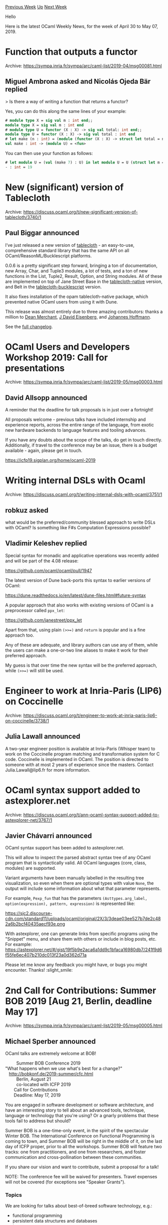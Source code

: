 #+OPTIONS: ^:nil
#+OPTIONS: html-postamble:nil
#+OPTIONS: num:nil
#+OPTIONS: toc:nil
#+OPTIONS: author:nil
#+HTML_HEAD: <style type="text/css">#table-of-contents h2 { display: none } .title { display: none } .authorname { text-align: right }</style>
#+HTML_HEAD: <style type="text/css">.outline-2 {border-top: 1px solid black;}</style>
#+TITLE: OCaml Weekly News
[[http://alan.petitepomme.net/cwn/2019.04.30.html][Previous Week]] [[http://alan.petitepomme.net/cwn/index.html][Up]] [[http://alan.petitepomme.net/cwn/2019.05.14.html][Next Week]]

Hello

Here is the latest OCaml Weekly News, for the week of April 30 to May 07, 2019.

#+TOC: headlines 1


* Function that outputs a functor
:PROPERTIES:
:CUSTOM_ID: 1
:END:
Archive: https://sympa.inria.fr/sympa/arc/caml-list/2019-04/msg00081.html

** Miguel Ambrona asked and Nicolás Ojeda Bär replied


> Is there a way of writing a function that returns a functor?

Yes, you can do this along the same lines of your example:

#+begin_src ocaml
# module type X = sig val m : int end;;
module type X = sig val m : int end
# module type U = functor (X : X) -> sig val total: int end;;
module type U = functor (X : X) -> sig val total : int end
# let make (n : int) = (module (functor (X : X) -> struct let total = n + X.m end) : U);;
val make : int -> (module U) = <fun>
#+end_src

You can then use your function as follows:

#+begin_src ocaml
# let module U = (val (make 7) : U) in let module U = U (struct let m = 12 end) in U.total;;
- : int = 19
#+end_src
      



* New (significant) version of Tablecloth
:PROPERTIES:
:CUSTOM_ID: 2
:END:
Archive: https://discuss.ocaml.org/t/new-significant-version-of-tablecloth/3740/1

** Paul Biggar announced


I’ve just released a new version of [[https://github.com/darklang/tablecloth][tablecloth]] - an easy-to-use, comprehensive standard library that has the same API on all OCaml/ReasonML/Bucklescript platforms.

0.0.6 is a pretty significant step forward, bringing a ton of documentation, new Array, Char, and Tuple3 modules, a lot of tests, and a ton of new functions in the List, Tuple2, Result, Option, and String modules. All of these are implemented on top of Jane Street Base in the [[https://opam.ocaml.org/packages/tablecloth-native/][tablecloth-native]] version, and Belt in the [[https://www.npmjs.com/package/tablecloth-bucklescript][tablecloth-bucklescript]] version.

It also fixes installation of the opam tablecloth-native package, which prevented native OCaml users from using it with Dune.

This release was almost entirely due to three amazing contributors: thanks a million to [[https://github.com/Dean177][Dean Merchant]], [[https://github.com/jdeisenberg][J David Eisenberg]], and [[https://github.com/j-m-hoffmann][Johannes Hoffmann]].

See the [[https://github.com/darklang/tablecloth/blob/master/Changelog.md][full changelog]].
      



* OCaml Users and Developers Workshop 2019: Call for presentations
:PROPERTIES:
:CUSTOM_ID: 3
:END:
Archive: https://sympa.inria.fr/sympa/arc/caml-list/2019-05/msg00003.html

** David Allsopp announced


A reminder that the deadline for talk proposals is in just over a fortnight!

All proposals welcome - previous talks have included internship and experience reports, across the entire range of the language, from exotic new hardware backends to language features and tooling advances.

If you have any doubts about the scope of the talks, do get in touch directly. Additionally, if travel to the conference may be an issue, there is a budget available - again, please get in touch.

https://icfp19.sigplan.org/home/ocaml-2019
      



* Writing internal DSLs with Ocaml
:PROPERTIES:
:CUSTOM_ID: 4
:END:
Archive: https://discuss.ocaml.org/t/writing-internal-dsls-with-ocaml/3751/1

** robkuz asked


what would be the preferred/community blessed approach to write DSLs with OCaml?
Is something like F#s Computation Expressions possible?
      

** Vladimir Keleshev replied


Special syntax for monadic and applicative operations was recently added and will be part of the 4.08 release:

https://github.com/ocaml/ocaml/pull/1947

The latest version of Dune back-ports this syntax to earlier versions of OCaml:

https://dune.readthedocs.io/en/latest/dune-files.html#future-syntax

A popular approach that also works with existing versions of OCaml is a preprocessor called ~ppx_let~:

https://github.com/janestreet/ppx_let

Apart from that, using plain ~(>>=)~ and ~return~ is popular and is a fine approach too.

Any of these are adequate, and library authors can use any of them, while the users can make a one-or-two line aliases to make it work for their preferred approach.

My guess is that over time the new syntax will be the preferred approach, while ~(>>=)~ will still be used.
      



* Engineer to work at Inria-Paris (LIP6) on Coccinelle
:PROPERTIES:
:CUSTOM_ID: 5
:END:
Archive: https://discuss.ocaml.org/t/engineer-to-work-at-inria-paris-lip6-on-coccinelle/3738/1

** Julia Lawall announced


A two-year engineer position is available at Inria-Paris (Whisper team) to work on the Coccinelle program matching and transformation system for C code.  Coccinelle is implemented in OCaml.  The position is directed to someone with at most 2 years of experience since the masters.  Contact Julia.Lawall@lip6.fr for more information.
      



* OCaml syntax support added to astexplorer.net
:PROPERTIES:
:CUSTOM_ID: 6
:END:
Archive: https://discuss.ocaml.org/t/ann-ocaml-syntax-support-added-to-astexplorer-net/3767/1

** Javier Chávarri announced


OCaml syntax support has been added to astexplorer.net.

This will allow to inspect the parsed abstract syntax tree of any OCaml program that is syntactically valid. All OCaml languages (core, class, modules) are supported.

Variant arguments have been manually labelled in the resulting tree visualization, so even when there are optional types with value ~None~, the output will include some information about what that parameter represents.

For example, ~Pexp_fun~ that has the parameters ~(Asttypes.arg_label, option(expression), pattern, expression)~ is represented like:

https://sjc2.discourse-cdn.com/standard11/uploads/ocaml/original/2X/3/3deae03ee527b7de2c482a6b2bcf40435aecf93e.png

With astexplorer, one can generate links from specific programs using the "Snippet" menu, and share them with others or include in blog posts, etc. For example: https://astexplorer.net/#/gist/19f5b9e2aca6a1dd9c1bfaca16980db7/241f9d6f55fe6ec407b210dc013f23a0d362d71a

Please let me know any feedback you might have, or bugs you might encounter. Thanks! :slight_smile:
      



* 2nd Call for Contributions: Summer BOB 2019 [Aug 21, Berlin, deadline May 17]
:PROPERTIES:
:CUSTOM_ID: 7
:END:
Archive: https://sympa.inria.fr/sympa/arc/caml-list/2019-05/msg00005.html

** Michael Sperber announced


OCaml talks are extremely welcome at BOB!

#+begin_verse
		      Summer BOB Conference 2019
	 "What happens when we use what's best for a change?"
		http://bobkonf.de/2019-summer/cfc.html
			  Berlin, August 21
		      co-located with ICFP 2019
			Call for Contributions
			Deadline: May 17, 2019
#+end_verse


You are engaged in software development or software architecture, and
have an interesting story to tell about an advanced tools, technique,
language or technology that you're using? Or a gnarly problems that
these tools fail to address but should?

Summer BOB is a one-time-only event, in the spirit of the spectacular
Winter BOB. The International Conference on Functional Programming is
coming to town, and Summer BOB will be right in the middle of it, on
the last day of ICFP proper, prior to all the workshops. Summer BOB
will feature two tracks: one from practitioners, and one from
researchers, and foster communication and cross-pollination between
these communities.

If you share our vision and want to contribute,
submit a proposal for a talk!

NOTE: The conference fee will be waived for presenters. Travel
expenses will not be covered (for exceptions see "Speaker Grants").

*** Topics

We are looking for talks about best-of-breed software technology, e.g.:

- functional programming
- persistent data structures and databases
- types
- formal methods for correctness and robustness
- abstractions for concurrency and parallelism
- metaprogramming
- probabilistic programming
- math and programming
- controlled side effects
- beyond REST and SOAP
- effective abstractions for data analytics
- … everything really that isn’t mainstream, but you think should be.

Presenters should provide the audience with information that is
practically useful for software developers.

We're especially interested in experience reports.  Other topics are
also relevant, e.g.:

- demos and how-tos
- reports on problems that cutting-edge languages and tools should address but don't
- overviews of a given field

*** Requirements

We accept proposals for presentations of 45 minutes (40 minutes talk +
5 minutes questions), as well as 90 minute tutorials for
beginners. The language of presentation should be either English.

Your proposal should include (in your presentation language of choice):

- An abstract of max. 1500 characters.
- A short bio/cv
- Contact information (including at least email address)
- A list of 3-5 concrete ideas of how your work can be applied in a developer's daily life
- additional material (websites, blogs, slides, videos of past presentations, …)
- Don't be confused: The system calls a submission event.

*** Submit here

https://bobcfc.active-group.de/bob2019-summer/cfp

*** Speaker Grants

BOB has Speaker Grants available to support speakers from groups
under-represented in technology. We specifically seek women speakers
and speakers who are not be able to attend the conference for
financial reasons.  Shepherding

The program committee offers shepherding to all speakers. Shepherding
provides speakers assistance with preparing their sessions, as well as
a review of the talk slides.

*** Organisation

- Direct questions to contact at bobkonf dot de
- Proposal deadline: May 17, 2019
- Notification: May 31, 2019
- Program: June 14, 2019

*** Program Committee

- Matthias Fischmann, zerobuzz UG
- Matthias Neubauer, SICK AG
- Nicole Rauch, Softwareentwicklung und Entwicklungscoaching
- Michael Sperber, Active Group
- Stefan Wehr, factis research

Scientific Advisory Board

- Annette Bieniusa, TU Kaiserslautern
- Torsten Grust, Uni Tübingen
- Peter Thiemann, Uni Freiburg

More information here: http://bobkonf.de/2019-summer/programmkomitee.html
      



* Let+ syntax backported to OCaml >= 4.02
:PROPERTIES:
:CUSTOM_ID: 8
:END:
Archive: https://discuss.ocaml.org/t/let-syntax-backported-to-ocaml-4-02/3447/13

** Continuing this old thread, Bikal Lem asked


How do we use ~future_syntax~ with other ppx? For example, I am trying to use ~future_syntax~ with ~ppx_let~ but getting an error from dune.

#+begin_example
$ cat dune
(executable
 (name test_let_syntax)
 (preprocess
  (future_syntax)
  (pps lwt_ppx ppx_let))
 (libraries lwt_ppx uri lwt lwt.unix str))

$ cat test.ml
let (let*) = Lwt.bind

let () =
  let* line = Lwt_io.(read_line stdin) in
  Lwt_io.printlf("%s", line)
#+end_example

The above is giving me the compilation error as below,

#+begin_example
File "src/dune", line 7, characters 2-23:
7 |   (pps lwt_ppx ppx_let))
      ^^^^^^^^^^^^^^^^^^^^^
Error: Too many argument for preprocess
#+end_example

What gives?
      

** Richard Davison then said


I had the same question.  It doesn't work with other preprocessors.  Here's the response.  tl;dr: It would need to be implemented in ~ppxlib~ in order to become compatible with other preprocessors, but doing so requires non-trivial amount of work.

https://discuss.ocaml.org/t/what-is-holding-you-back-from-upgrading-to-the-latest-ocaml-compiler/3753/5?u=rdavison
      

** Jérémie Dimino added


Actually, following a few recent changes with dune 1.10 you should be able to do: ~(pps lwt_ppx ppx_let -- -pp %{bin:ocaml-syntax-shims})~.
      



* ppx_mysql 1.0
:PROPERTIES:
:CUSTOM_ID: 9
:END:
Archive: https://discuss.ocaml.org/t/ann-ppx-mysql-1-0/3768/1

** Dario Teixeira announced


[[https://github.com/issuu/ppx_mysql][ppx_mysql]] is a syntax extension aiming to reduce the pain and boilerplate associated with using MySQL bindings from OCaml.  It is similar in spirit to PG'OCaml, but without the compile-time communication with the DB engine for type inference.

We've also written a [[https://engineering.issuu.com/2019/05/06/announcing-ppx-mysql][blog post]] that describes in detail the genesis and development of this tool. Enjoy!
      



* The future of ppx
:PROPERTIES:
:CUSTOM_ID: 10
:END:
Archive: https://discuss.ocaml.org/t/the-future-of-ppx/3766/1

** Jérémie Dimino announced


If you are enjoying the many benefits of ppx, you probably know that it comes at a very high price: every OCaml release can potentially break your code. If you are the author of a ppx rewriter, it is likely that you often need to upgrade your code and re-release it.

This has happened several times since the ppx system has landed, and we recently decided that it was time to solve this problem once and for all. In this post, I will discuss the current state of affairs, why we want to change it and how we plan to do it.

This initiative is pushed by Jane Street as we are a big consumer of ppx rewriters. It will be executed by the ppxlib team, currently formed of myself, @xclerc and @NathanReb, as well as Carl Eastlund who is joining us for this particular effort.

*** The current state of the ppx world

The current ppx world is composed of various components. I am quickly describing the ones I know in this section. The order doesn't correspond to the order in which these components where developed.

**** The -ppx option of the compiler

~ocamlc~ and ~ocamlopt~ both take a ~-ppx~ command line option. This option takes as argument a program that is executed during the compilation of a file in order to transform it on the fly. This program is called a *ppx rewriter* or *ppx* for short. More precisely, once the OCaml compiler has parsed the source file and constructed an in-memory representation of its structure, often called an Abstract Syntax Tree or AST for short, it runs the ppx with this AST as input. The ppx returns a new transformed AST and the compiler continues the compilation process with this new AST, discarding the original one.

Several ~-ppx~ options can be passed to the compiler. In this case, the compiler will apply the various ppx rewriters one by one, each one feeding its output to the next one.

When this option was introduced, the language was also augmented with extension points and attributes, giving ppx rewriters hooks to embed foreign DSLs in OCaml source files for their own purposes.

Ppx rewriters are typically OCaml programs that use the internal compiler libraries to analyse and transform the AST. Most often, they simply expand a few specific extension points and/or interpret a few attrutes.

The ~-ppx~ option, a few modules of the compiler libraries, extension points and attributes form the basis of the ppx system. These were developed and integrated in the OCaml compiler mostly by @alainfrisch several years ago. The original motivation for this work was to provide a technically simpler replacement of Camlp4 as well as enforce a more uniform syntax of the language. Camlp4 was the previous official meta-programming system for OCaml.

**** ppx_tools

[[https://github.com/ocaml-ppx/ppx_tools][ppx_tools]] is the original toolbox for authors of ppx rewriters. It is composed of a library of helpers and a couple of tools. It was originally developed by @alainfrisch.

**** ocaml-migrate-parsetree

The compiler libraries are unstable and often change in incompatible ways. This includes the definition of the AST. [[https://github.com/ocaml-ppx/ocaml-migrate-parsetree][ocaml-migrate-parsetree]] is a library that exposes the AST definition of each major version of the compiler as a separate module, as well as migration functions to convert between the various versions. A ppx rewriter can then choose one single version of AST to work with and ocaml-migrate-parsetree will do the necessary conversions to allow the ppx rewriter to be used with a different version of the compiler.

In addition, it also provides a small *driver* functionality, which allows to link several ppx rewriters into a single executable in order to use a single ~-ppx~ option of the compiler rather than several ones. This allows ocaml-migrate-parsetree to perform the minimum number of AST conversions in order to speed up the overall process.

Finally, ocaml-migrate-parsetree snapshots not only the AST but also the few modules from the compiler libraries that form the basis of the ppx system. This was done to ease the port of existing ppx rewriters to ocaml-migrate-parsetree, however we have now come to regret this choice has it makes it difficult to support new versions of the compiler.

ocaml-migrate-parsetree was initially developed by @let-def, and I myself joined the project in its early days as I was eager to use it for the Jane Street suite of ppx rewriters.

**** ppx_tools_versioned

[[https://github.com/ocaml-ppx/ppx_tools_versioned][ppx_tools_versioned]] extends ocaml-migrate-parsetree to ppx_tools. More precisely, ppx_tools_versioned is a package that contains one full copy of ppx_tools for each version of the AST snapshoted by ocaml-migrate-parsetree. This allowed ppx rewriters using ppx_tools to be easily ported to ocaml-migrate-parsetree.

ppx_tools_versioned was created by @let-def.

**** ppx_deriving

[[https://github.com/ocaml-ppx/ppx_deriving][ppx_deriving]] is a ppx rewriter that allows to automatically derive code from type definitions. A list of *derivers* can be attached to a type definition via a ~[@@deriving]~ attribute. ppx_deriving provides a few derivers and third party projects can implement their own derivers. Each deriver must register itself against the ppx_deriving library. For this reason, the various derivers must be linked inside the same executable. To this purpose, ppx_deriving offers a driver functionality. This driver supports both static and dynamic linking of the various plugins.

ppx_deriving predates ocaml-migrate-parsetree, however nowadays the driver part of ppx_deriving is using the ocaml-migrate-parsetree driver as backend so that ppx_deriving, deriving plugins and other ppx rewriters can be linked as part of the same ppx driver. Apart from that, ppx_deriving is still based on the current version of the OCaml AST, meaning that every new OCaml releases can potentially break it.

ppx_deriving was developed by @whitequark in the early days of ppx. Nowadays @gasche is the main maintainer of ppx_deriving.

**** ppxlib

[[https://github.com/ocaml-ppx/ppxlib][ppxlib]] is a comprehensive library that exposes a higher level abstraction for authors of ppx rewriters. More precisely, ppx rewriters are no longer seen as blackboxes that transform the full AST and must be applied one by one. Instead, extension points are seen as compile time functions that are evaluated in a top-down manner. Not only this leads to much better performances as the whole rewriting is always done in a single pass, but it also provides a much better model for authors and users of ppx rewriters. In particular, it is much easier to reason about how several ppx rewriters compose with each other. Without ppxlib, it is up to the final user to understand the low-level details of the various ppx rewriters in order to understand whether they can be used simultaneously and how.

Ppxlib also provides safety guarantees by checking that all attributes are interpreted, ensuring that typying mistakes are caught instead of being silently ignored. This was in fact the original motivation for the development of ppx_core, the ancestor of ppxlib.

Ppxlib exposes a ~Ppxlib.Deriving~ module providing the same functionality as ppx_deriving. A small common dependency called [[https://github.com/ocaml-ppx/ppx_derivers][ppx_derivers]] ensures that deriving plugins based on either ppxlib or ppx_deriving can be used simultaneously.

It also offers a driver functionality which is built on top of the ocaml-migrate-parsetree one to ensure maximum inter-operability.  The library itself is based on one selected version of the AST exposed by ocaml-migrate-parsetree. This way, when a new OCaml compiler is released ppxlib and ppx rewriters based on ppxlib usually continue to work as before. However, when ppxlib bumps the version of the AST it is based on, all clients of ppxlib can potentially break and need to be upgraded and re-released.

ppxlib is the result of a merge between several older ppx projects. These projects were developed at Jane Street and started during [[https://blog.janestreet.com/converting-a-code-base-from-camlp4-to-ppx/][the port of our code base from Camlp4 to ppx]] that was performed by myself and Nick Chapman. I am the original authors of a lot of the architecture and code of ppxlib, although some of the code of ~Ppxlib.Deriving~ is much older than this and dates back from the Camlp4 days.

**** dune

[[https://github.com/ocaml/dune][dune]] is not strictly part of the ppx world. However, it orchestrates their compositions by linking static ppx drivers on demand. Dune doesn't support arbitraty ppx rewriters, only the ones that can be linked together as part of the same driver. Additionally, when doing so all the ppx rewriters must be based on the same driver backend.

Nowadays, the vast majority of ppx rewriters are based on the ocaml-migrate-parsetree driver in one way or another.

*** Why is ppx so painful?

The main reason why ppx rewriters are so much pain is because the system is based on the compiler libraries. The compiler libraries are meant for experts and provide no stability guarantee. With such an unstable basis, it is no surprise that the whole system keeps breaking all the time.

ocaml-migrate-parsetree helped the situation by allowing to sandbox individual ppx rewriters into a protective layer. However, this sandboxing means that this method is not applicable when ppx rewriters need to inter-operate with each other in more sophisticated ways such as with ppx_deriving or ppxlib. Moreover, a user of ppx rewriters cannot use new language features until all the ppx rewriters it uses are based on the new version of the AST. Which means that all ppx rewriters still need to be updated and re-released after a new release of OCaml.

Finally, there are just too many projects doing the same thing which makes everything really confusing.

*** What's the plan?

The plan is to provide a stable base for the whole system that doesn't break when a new compiler is released or require all ppx rewriters to be re-released. Because there are some complicated problems that cannot be solved without breaking API change, this new base will be released as new package that will be called simply "ppx". Although a large part of it will be imported from ppxlib.

We will ensure that one way or another, ppx rewriters based on ppx can be used in conjunction with ppx rewriters based on ppxlib, ocaml-migrate-parsetree, ppx_deriving, ppx_tools, ... This will provide a smooth transition story from the old to the new world. I discussed with the authors of the various projects to make sure they are happy with the idea of this new project eventually replacing everything else, to make sure we are not creating "yet another standard". I also discussed with the other OCaml core developers to establish a strong link between "ppx" and the compier and make sure that the compiler will never break "ppx". In particular, it will become much easier to test the trunk of OCaml against all released opam packages.

I am hoping that the stability guarantee provided by this new base will be enough of an incentive for authors of ppx rewriters to switch to it. However, if you have any concern about this plan, please raise them here or to me privately as soon as possible.

*** What does it mean for the AST?

The main difficulty of this project is to design a stable representation of the OCaml AST. What I mean by a stable AST is the following: a given file will always parse to exactly the same value no matter the version of the compiler. If this property is true, then one can have good confidence that an AST transformation written now will continue to be valid for a long time.

This is currently not true as the types used to represent the AST keep changing in breaking ways. For this reason, ppx rewriters will no longer see the AST used inside the compiler. Instead, they will work on a different AST that is more loose and allows to represent more than just the current language. In particular, this AST should be able to represent any future version of the language. However, the use of private types and construction functions will ensure that ppx rewriters can only construct valid AST fragments.

We are not far enough into this project to know the final representation of the AST. However, to illustrate the idea, here are two examples of what such an AST could look like (I omitted the locations to keep the examples simple):

#+begin_src ocaml
(* Example 1: plain s-expressions *)

type t =
  | Atom of string
  | List of t list

type structure = private t
type expression = private t
...

(* Representation of [let x = 1 in x + 1]:

   {[
     List [Atom "let";
           List [Atom "binding";
                 List [Atom "ident"; Atom "x"];
                 List [Atom "int"; Atom "1"]];
           List [Atom "apply";
                 Atom "+";
                 List [List [Atom "ident"; Atom "x"];
                       List [Atom "int"; Atom "1"]]]]
   ]}
*)

(* Example 2: adding slightly more structure *)

type t =
  | Int of int
  | String of string
  | Ident of string
  | Let of t list * t
  | Binding of { lhs : t; rhs : t }
  | Apply of t * t list
  | ...

type structure = private t
type expression = private t
...

(* Representation of [let x = 1 in x + 1]:

   {[
     Let ([Binding { lhs = Ident "x"; rhs = Int "1" }],
           Apply (Ident "+", [Ident "x"; Int "1"]))
   ]}
*)
#+end_src

It is easy to see that such ASTs can easily be extended without breaking backward compatibility. Constructions functions would ensure that all values of type ~structure~ or ~expression~ that can be produced are valid AST fragments, i.e. ones that are part of the OCaml language.

For pattern matching, we will provide view patterns based on the ideas used in [[https://github.com/ocaml-ppx/ppx_view][ppx_view]] so that programmers don't accidently write non-sensical patterns, i.e. patterns that can never match anything because they match on values that cannot be produced by the parser. Another way is by testing coverage: if one can reach 100% coverage then this is a proof that all the patterns are valid.

Using an AST that is not the one of the compiler might seem contrary to the philosophy of ppx. However, @alainfrisch mentioned to me that he did envision that ppx rewriters would use a different more stable AST when designing the original ppx feature. So I would say that we are making ppx what it was meant to be rather than diverging from it.

*** Conclusion

Ppx has a long and storied history leading to a complex stack that is difficult to maintain. We now want to clean it all and restart fresh with a strong base. While doing so, we are opening the discussion about this work early, and most importantly before the point of no return. So I definitely encourage anyone who is interested by all this or will be affected by these changes to chime in, ask for precisions, challenge the technical decisions and raise any concern so that together we can build a better, stronger and more unified ppx ecosystem!

Additionally, all this work will be done entirely in a pure open source fashion, which will make it easy for everyone to follow and/or contribute. In particular, help is most definitely welcome :) Ppx rewriters are used by a lot of people, so this work will benefit a large part of the OCaml and even Reason communities. So if you are new to OCaml and and motivated to make an impact, then this is definitely a project to consider.
      



* Dune: serious bug found in the design of library variants
:PROPERTIES:
:CUSTOM_ID: 11
:END:
Archive: https://discuss.ocaml.org/t/dune-serious-bug-found-in-the-design-of-library-variants/3743/1

** Jérémie Dimino announced


Dune 1.9.0 which was released about 3 weeks ago introduced a new feature: [[https://dune.readthedocs.io/en/latest/variants.html][library variants]]. However, we recently realised that there is a serious flaw with the current design of this feature: some of the choices Dune is making depend on the set of opam packages installed. This is a serious reproducibility issue. This post describes the problem, explains what immediate actions we are taking to mitigate it, and what it means if you were already using this feature or were planning to use it.

*** The problem

When you write:

#+begin_example
(executable
 (name prog)
 (libraries a b c)
 (variants x y z))
#+end_example

If ~a~, ~b~, ~c~ or one of their transitive dependency is a virtual library and no concrete implementation was found in the list of transitide dependencies, then dune will look at the variants attached to all installed libraries in order to automatically select a concrete implementation. As you might have guessed, the result depends on what is installed on the system. In particular, reinstalling a previously installed package could lead to a different result.

*** Who is affected?

Anyone who is using the new library variants feature, i.e. any project with at least one of these fields in their ~dune~ files: ~variant~, ~variants~, ~default_implementation~.

I grepped the [[https://github.com/dune-universe/dune-universe][dune-universe]] repository to see if this feature was already used by released packages. Fortunately, it doesn't seem to be the case.

For the record, [[https://github.com/dune-universe/dune-universe][dune-universe]] is a repository that embed a snapshot of the latest version of every package released in opam and using dune or jbuilder.

*** Resolution

We decided to take the two following immediate actions:
1. we are narrowing the scope of library variants to something we are more confident can be safely supported
2. we are putting back the feature into *development mode*

We will soon release Dune 1.9.2 with these changes and mark Dune 1.9.0 and 1.9.1 as *unvavaiable* in the opam repository to prevent these versions from being used by newly released packages.

**** Limiting the scope of variants

It will now be forbidden to attach a variant to a library that implements a virtual library from another project. More precisely, if you write:

#+begin_example
(library
 (public_name foo)
 (implements bar)
 (variant blah))
#+end_example

Then ~foo~ and ~bar~ must be part of the same Dune project. Put it another way, one must declare all the variants of a virtual library upfront.

**** Putting the feature back in development mode

In order to give us a bit more time to think about the design and come up with a strong final one, we are putting back the feature into *development mode*. Technically, this means that to be able to use the ~variant~, ~variants~ and ~default_implementation~ fields in your ~dune~ files you will need to add the following line in your ~dune-project~ file:

#+begin_example
(using library_variants 0.1)
#+end_example

The ~0.x~ version indicates that the design of this feature is not finalized and might change at any point. Once the design of this feature is finalized, this line will need to be removed from ~dune-project~ files and the feature will be part of the vanilla dune language again.

It is OK to release packages in opam using this feature while it is still in development mode. However, it means that your package will get a upper bound on its ~dune~ dependency in a few weeks.

*** Future plans

We are planning to brainstorm more about library variants to come up with a more robust design. Once we find a more satisfying one, we will implement it, test it and finally integrate it into the vanilla dune language. In the meantime, feedback on library variants is warmly welcome!
      



* Other OCaml News
:PROPERTIES:
:CUSTOM_ID: 12
:END:
** From the ocamlcore planet blog


Here are links from many OCaml blogs aggregated at [[http://ocaml.org/community/planet/][OCaml Planet]].

- [[https://tarides.com/blog/2019-05-06-7th-mirageos-hack-retreat.html][7th MirageOS hack retreat]]
- [[http://www.ocamlpro.com/2019/04/29/blockchains-at-ocamlpro-an-overview/][Blockchains @ OCamlPro: an Overview]]
      



* Old CWN
:PROPERTIES:
:UNNUMBERED: t
:END:

If you happen to miss a CWN, you can [[mailto:alan.schmitt@polytechnique.org][send me a message]] and I'll mail it to you, or go take a look at [[http://alan.petitepomme.net/cwn/][the archive]] or the [[http://alan.petitepomme.net/cwn/cwn.rss][RSS feed of the archives]].

If you also wish to receive it every week by mail, you may subscribe [[http://lists.idyll.org/listinfo/caml-news-weekly/][online]].

#+BEGIN_authorname
[[http://alan.petitepomme.net/][Alan Schmitt]]
#+END_authorname
